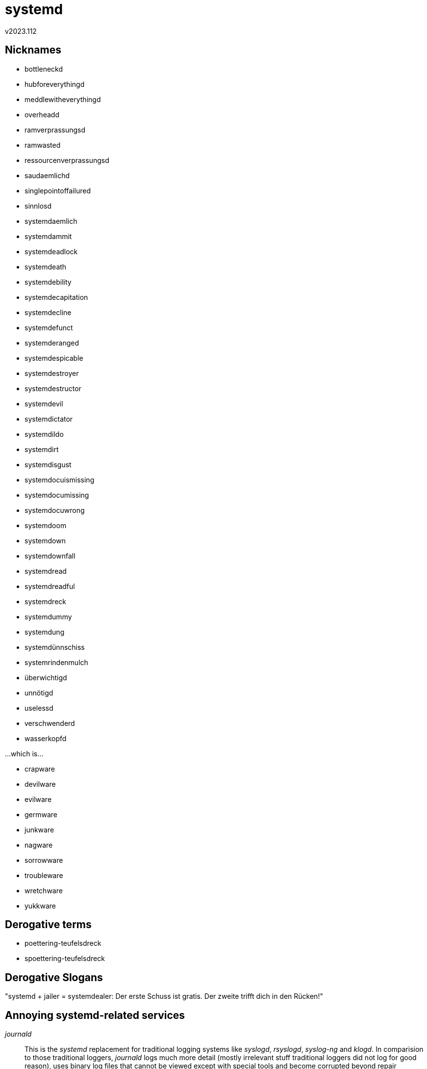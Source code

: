 ﻿systemd
=======
v2023.112


Nicknames
---------

* bottleneckd
* hubforeverythingd
* meddlewitheverythingd
* overheadd
* ramverprassungsd
* ramwasted
* ressourcenverprassungsd
* saudaemlichd
* singlepointoffailured
* sinnlosd
* systemdaemlich
* systemdammit
* systemdeadlock
* systemdeath
* systemdebility
* systemdecapitation
* systemdecline
* systemdefunct
* systemderanged
* systemdespicable
* systemdestroyer
* systemdestructor
* systemdevil
* systemdictator
* systemdildo
* systemdirt
* systemdisgust
* systemdocuismissing
* systemdocumissing
* systemdocuwrong
* systemdoom
* systemdown
* systemdownfall
* systemdread
* systemdreadful
* systemdreck
* systemdummy
* systemdung
* systemdünnschiss
* systemrindenmulch
* überwichtigd
* unnötigd
* uselessd
* verschwenderd
* wasserkopfd

...which is...

* crapware
* devilware
* evilware
* germware
* junkware
* nagware
* sorrowware
* troubleware
* wretchware
* yukkware


Derogative terms
----------------

* poettering-teufelsdreck
* spoettering-teufelsdreck


Derogative Slogans
------------------

"systemd + jailer = systemdealer: Der erste Schuss ist gratis. Der zweite trifft dich in den Rücken!"


Annoying systemd-related services
---------------------------------

'journald':: This is the 'systemd' replacement for traditional logging systems like 'syslogd', 'rsyslogd', 'syslog-ng' and 'klogd'. In comparision to those traditional loggers, 'journald' logs much more detail (mostly irrelevant stuff traditional loggers did not log for good reason), uses binary log files that cannot be viewed except with special tools and become corrupted beyond repair sometimes and uses a lot of memory. Even though it is possible to instruct 'journald' to forward log entries to traditional logging daemons, 'journald' must still be running to do this. It is not possible to stop 'journald' completely or uninstall it, because it has become part of the 'systemd' process and is no longer a separate program. 'journald' is one of the most controversial components of 'systemd', and IMO it really sucks.

'logind':: Most people wonder what this 'systemd service' is actually good for, which needs to run constantly for no apparent reason. It turns out that it is mostly a replacement for the traditional 'acpid' daemon which handles 'ACPI' events like closing the lid of a laptop or pressing special 'ACPI'-controlled buttons like the "standby" button.

'pulseaudio':: This is an audio daemon like the alternatives 'esound' or 'jackd'. Different than 'jackd' which has an actual purpose (high precision and low-latency audio mixing), 'pulseaudio' (like 'esound') is completely useless and only causes problems. It can do nothing relevant the underlying Linux audio system ('ALSA') can't already do, and only adds overhead and complexity. The only reason to install 'pulseaudio' is that some programs won't work without it. But most programs can use either 'pulseaudio' or 'ALSA' by editing their configuration, and then it is possible to uninstall or at least not start this useless and annoying daemon.


RAM usage
---------

The command

----
ps -Ao rss,user,comm | sort -nr | awk '$2 == "root" && $3 ~ /systemd/ {print; s+= $1} END {printf "\n%.1f MiB RAM total\n", s / 1024}' | sed 's/root *//'
----

outputs the following on my current machine:

....
 9744 systemd
 6328 systemd-journal
 6204 systemd-logind
 5056 systemd-udevd

26.7 MiB RAM total
....

Although certainly not too much for a modern desktop machine, consider you would be running an original 'Raspberry 1 Model A' with just 128 MiB RAM instead.

Then 'systemd' would waste about 1/5th of all your precious RAM - just for its own nefarious purposes!


Buggy as hell
-------------

https://www.opencve.io/cve?vendor=systemd_project
